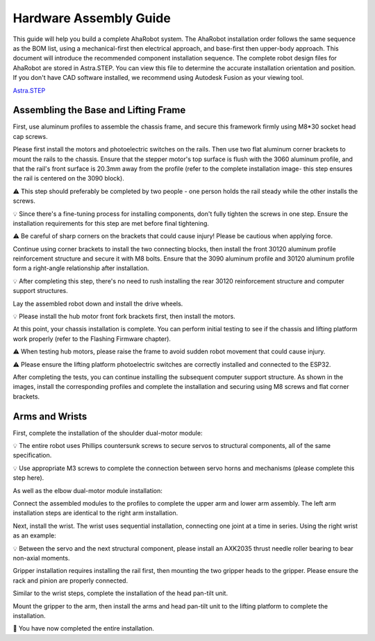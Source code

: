 Hardware Assembly Guide
=======================

This guide will help you build a complete AhaRobot system. The AhaRobot installation order follows the same sequence as the BOM list, using a mechanical-first then electrical approach, and base-first then upper-body approach. This document will introduce the recommended component installation sequence. The complete robot design files for AhaRobot are stored in Astra.STEP. You can view this file to determine the accurate installation orientation and position. If you don't have CAD software installed, we recommend using Autodesk Fusion as your viewing tool.

`Astra.STEP <https://github.com/aha-robot-anonymous/Astra_Hardwares/blob/main/Astra/Astra.STEP>`_

Assembling the Base and Lifting Frame
-------------------------------------

First, use aluminum profiles to assemble the chassis frame, and secure this framework firmly using M8*30 socket head cap screws.

.. image:: images/9161754239550_.pic.jpg
   :alt: Chassis assembly

Please first install the motors and photoelectric switches on the rails. Then use two flat aluminum corner brackets to mount the rails to the chassis. Ensure that the stepper motor's top surface is flush with the 3060 aluminum profile, and that the rail's front surface is 20.3mm away from the profile (refer to the complete installation image- this step ensures the rail is centered on the 3090 block).

⚠️ This step should preferably be completed by two people - one person holds the rail steady while the other installs the screws.

💡 Since there's a fine-tuning process for installing components, don't fully tighten the screws in one step. Ensure the installation requirements for this step are met before final tightening.

⚠️ Be careful of sharp corners on the brackets that could cause injury! Please be cautious when applying force.

.. image:: images/9171754239565_.pic.jpg
   :alt: Rail mounting

Continue using corner brackets to install the two connecting blocks, then install the front 30120 aluminum profile reinforcement structure and secure it with M8 bolts. Ensure that the 3090 aluminum profile and 30120 aluminum profile form a right-angle relationship after installation.

💡 After completing this step, there's no need to rush installing the rear 30120 reinforcement structure and computer support structures.

.. image:: images/9181754239577_.pic.jpg
   :alt: Connecting blocks installation

Lay the assembled robot down and install the drive wheels.

💡 Please install the hub motor front fork brackets first, then install the motors.

.. image:: images/9191754239601_.pic.jpg
   :alt: Drive wheel installation

At this point, your chassis installation is complete. You can perform initial testing to see if the chassis and lifting platform work properly (refer to the Flashing Firmware chapter).

⚠️ When testing hub motors, please raise the frame to avoid sudden robot movement that could cause injury.

⚠️ Please ensure the lifting platform photoelectric switches are correctly installed and connected to the ESP32.

After completing the tests, you can continue installing the subsequent computer support structure. As shown in the images, install the corresponding profiles and complete the installation and securing using M8 screws and flat corner brackets.

.. image:: images/9201754239613_.pic.jpg
   :alt: Computer support structure

Arms and Wrists
---------------

First, complete the installation of the shoulder dual-motor module:

💡 The entire robot uses Phillips countersunk screws to secure servos to structural components, all of the same specification.

💡 Use appropriate M3 screws to complete the connection between servo horns and mechanisms (please complete this step here).

.. image:: images/9211754239627_.pic.jpg
   :alt: Shoulder dual-motor module

As well as the elbow dual-motor module installation:

.. image:: images/9221754239639_.pic.jpg
   :alt: Elbow dual-motor module

Connect the assembled modules to the profiles to complete the upper arm and lower arm assembly. The left arm installation steps are identical to the right arm installation.

.. image:: images/9231754239651_.pic.jpg
   :alt: Arm assembly

Next, install the wrist. The wrist uses sequential installation, connecting one joint at a time in series. Using the right wrist as an example:

💡 Between the servo and the next structural component, please install an AXK2035 thrust needle roller bearing to bear non-axial moments.

.. image:: images/9241754239662_.pic.jpg
   :alt: Wrist installation

Gripper installation requires installing the rail first, then mounting the two gripper heads to the gripper. Please ensure the rack and pinion are properly connected.

.. image:: images/9261754239685_.pic.jpg
   :alt: Gripper installation

Similar to the wrist steps, complete the installation of the head pan-tilt unit.

.. image:: images/9271754239699_.pic.jpg
   :alt: Gripper installation

Mount the gripper to the arm, then install the arms and head pan-tilt unit to the lifting platform to complete the installation.

.. image:: images/9281754239712_.pic.jpg
   :alt: Gripper installation

🎉 You have now completed the entire installation.
